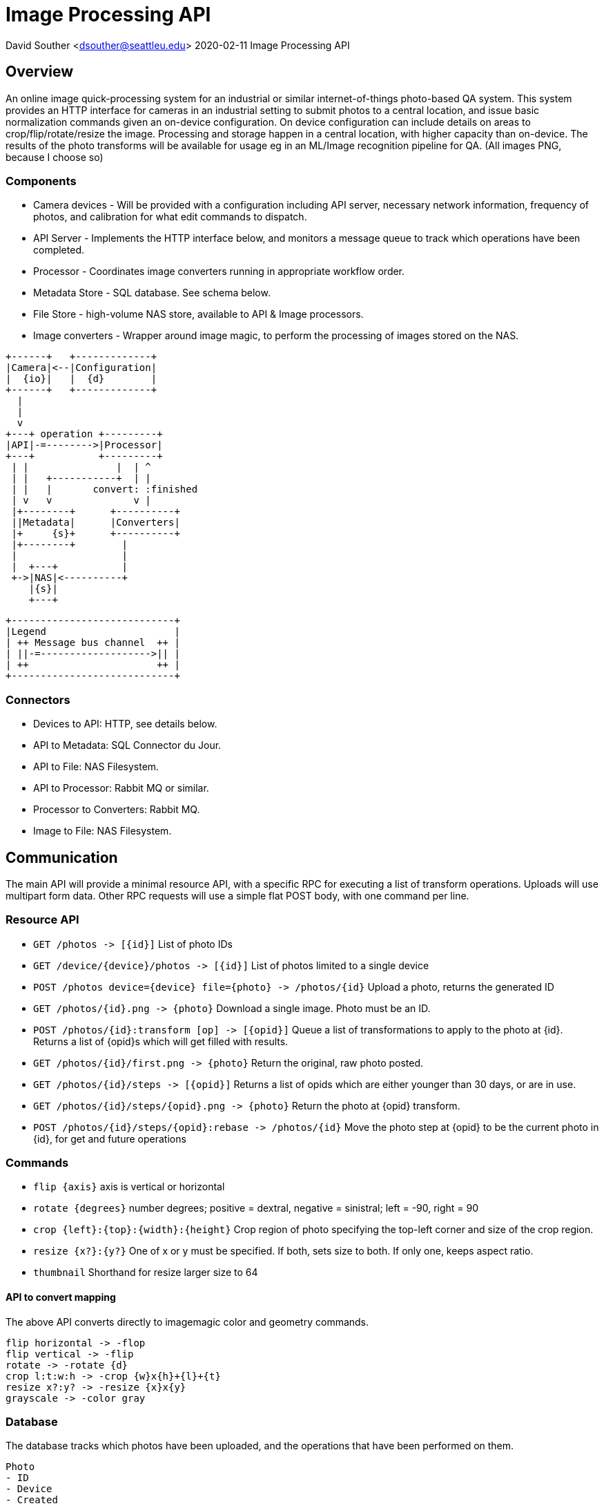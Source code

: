 = Image Processing API

David Souther <dsouther@seattleu.edu>
2020-02-11 Image Processing API

== Overview

An online image quick-processing system for an industrial or similar internet-of-things photo-based QA system.
This system provides an HTTP interface for cameras in an industrial setting to submit photos to a central location, and issue basic normalization commands given an on-device configuration.
On device configuration can include details on areas to crop/flip/rotate/resize the image.
Processing and storage happen in a central location, with higher capacity than on-device.
The results of the photo transforms will be available for usage eg in an ML/Image recognition pipeline for QA.
(All images PNG, because I choose so)

=== Components

* Camera devices - Will be provided with a configuration including API server, necessary network information, frequency of photos, and calibration for what edit commands to dispatch.
* API Server - Implements the HTTP interface below, and monitors a message queue to track which operations have been completed.
* Processor - Coordinates image converters running in appropriate workflow order.
* Metadata Store - SQL database. See schema below.
* File Store - high-volume NAS store, available to API & Image processors.
* Image converters - Wrapper around image magic, to perform the processing of images stored on the NAS.

[ditaa, components, png]
....
+------+   +-------------+
|Camera|<--|Configuration|
|  {io}|   |  {d}        |
+------+   +-------------+
  |
  |
  v
+---+ operation +---------+
|API|-=-------->|Processor|
+---+           +---------+
 | |               |  | ^
 | |   +-----------+  | |
 | |   |       convert: :finished
 | v   v              v |
 |+--------+      +----------+
 ||Metadata|      |Converters|
 |+     {s}+      +----------+
 |+--------+        |
 |                  |
 |  +---+           |
 +->|NAS|<----------+
    |{s}|
    +---+
....

[ditaa, legend, png]
....
+----------------------------+
|Legend                      |
| ++ Message bus channel  ++ |
| ||-=------------------->|| |
| ++                      ++ |
+----------------------------+
....

=== Connectors

* Devices to API: HTTP, see details below.
* API to Metadata: SQL Connector du Jour.
* API to File: NAS Filesystem.
* API to Processor: Rabbit MQ or similar.
* Processor to Converters: Rabbit MQ.
* Image to File: NAS Filesystem.

== Communication

The main API will provide a minimal resource API, with a specific RPC for executing a list of transform operations.
Uploads will use multipart form data.
Other RPC requests will use a simple flat POST body, with one command per line.


=== Resource API

* `+GET /photos -> [{id}]+` List of photo IDs 
* `+GET /device/{device}/photos -> [{id}]+` List of photos limited to a single device
* `+POST /photos device={device} file={photo} -> /photos/{id}+` Upload a photo, returns the generated ID
* `+GET /photos/{id}.png -> {photo}+` Download a single image. Photo must be an ID.
* `+POST /photos/{id}:transform [op] -> [{opid}]+` Queue a list of transformations to apply to the photo at {id}. Returns a list of {opid}s which will get filled with results.
* `+GET /photos/{id}/first.png -> {photo}+` Return the original, raw photo posted.
* `+GET /photos/{id}/steps -> [{opid}]+` Returns a list of opids which are either younger than 30 days, or are in use.
* `+GET /photos/{id}/steps/{opid}.png -> {photo}+` Return the photo at {opid} transform.
* `+POST /photos/{id}/steps/{opid}:rebase -> /photos/{id}+` Move the photo step at {opid} to be the current photo in {id}, for get and future operations

=== Commands

* `+flip {axis}+` axis is vertical or horizontal
* `+rotate {degrees}+` number degrees; positive = dextral, negative = sinistral; left = -90, right = 90
* `+crop {left}:{top}:{width}:{height}+` Crop region of photo specifying the top-left corner and size of the crop region.
* `+resize {x?}:{y?}+` One of x or y must be specified. If both, sets size to both. If only one, keeps aspect ratio.
* `+thumbnail+` Shorthand for resize larger size to 64

==== API to convert mapping

The above API converts directly to imagemagic color and geometry commands.

----
flip horizontal -> -flop
flip vertical -> -flip
rotate -> -rotate {d}
crop l:t:w:h -> -crop {w}x{h}+{l}+{t}
resize x?:y? -> -resize {x}x{y}
grayscale -> -color gray
----

=== Database

The database tracks which photos have been uploaded, and the operations that have been performed on them.

----
Photo
- ID
- Device
- Created
- Current opid
primary key (id)

Operation
- Photo ID
- Operation ID
- Previous Operation ID
- Operation Completed
- Operation Description
primary key (photo id, operation id)
----

=== Filesystem

The NAS filesystem has a simple structure, storing all pngs in a folder with the photo's name, and using the opid as the image name. `+first+` is the original, unmodified, upload. `+current+` is a symlink to the most recently edited image.

----
ROOT/
  photos/
    id/
      current -> {opid}.jpg
      first.png
      {opid}.png
----

=== Messages

Messages send on one of three channels.

* `+operation+` queues operations for the Processor.
* `+convert+` has operations that converters are safe to perform, that is, the operations will only be sent when the processor confirms the previous image is available.
* `+finished+` takes the operation that the converter has just performed, and sends it to the processor to mark as complete.

Operations have the format `+photo_id opid last_opid operation argument+`

== Backend

This unified system manages collection and normalization of IoT image collection for an industrial QA process.
Cameras at various locations in the system take pictures of the assembly line.
These photos are uploaded to the central file system.
The camera then uses an on-board configuration to instruct the central file system to normalize the images it generated to the appropriate constraints for recognition.
Configurations are flat text files, with the operations listed in order, one per line.

== Security & Operations

Primary security is an intranet system.
Traffic and endpoints will be unsecured within the intranet.
Operations may apply network level controls (eg internal firewalls based on device IP or Mac address) to limit communication with the API system.
The NAS should be dedicated to the image processing system, in close proximity to the image processors, and able to handle 100Mb reads/writes per second.
This assumes \~1Mb images from the camera.

== Implementation

Sample implementation is at https://github.com/DavidSouther/cpsc5200/images.
